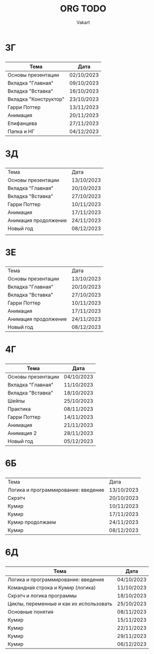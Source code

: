 #+TITLE: ORG TODO
#+AUTHOR: Vakart
* 3Г
** 
| Тема                  | Дата       |
|-----------------------+------------|
| Основы презентации    | 02/10/2023 |
| Вкладка "Главная"     | 09/10/2023 |
| Вкладка "Вставка"     | 16/10/2023 |
| Вкладка "Конструктор" | 23/10/2023 |
| Гарри Поттер          | 13/11/2023 |
| Анимация              | 20/11/2023 |
| Епифанцева            | 27/11/2023 |
| Папка и НГ            | 04/12/2023 |

* 3Д
** 
| Тема                 | Дата       |
| Основы презентации   | 13/10/2023 |
| Вкладка "Главная"    | 20/10/2023 |
| Вкладка "Вставка"    | 27/10/2023 |
| Гарри Поттер         | 10/11/2023 |
| Анимация             | 17/11/2023 |
| Анимация продолжение | 24/11/2023 |
| Новый год            | 08/12/2023 |
|                      |            |
* 3Е
** 
| Тема                 | Дата       |
| Основы презентации   | 13/10/2023 |
| Вкладка "Главная"    | 20/10/2023 |
| Вкладка "Вставка"    | 27/10/2023 |
| Гарри Поттер         | 10/11/2023 |
| Анимация             | 17/11/2023 |
| Анимация продолжение | 24/11/2023 |
| Новый год            | 08/12/2023 |
* 4Г
** 
| Тема               | Дата       |
|--------------------+------------|
| Основы презентации | 04/10/2023 |
| Вкладка "Главная"  | 11/10/2023 |
| Вкладка "Вставка"  | 18/10/2023 |
| Шейпы              | 25/10/2023 |
| Практика           | 08/11/2023 |
| Гарри Поттер       | 14/11/2023 |
| Анимация           | 21/11/2023 |
| Анимация 2         | 28/11/2023 |
| Новый год          | 05/12/2023 |
* 6Б
** 
| Тема                                | Дата       |
| Логика и программирование: введение | 13/10/2023 |
| Скрэтч                              | 20/10/2023 |
| Кумир                               | 10/11/2023 |
| Кумир                               | 17/11/2023 |
| Кумир продолжаем                    | 24/11/2023 |
| Кумир                               | 08/12/2023 |
* 6Д
** 
| Тема                                    | Дата       |
|-----------------------------------------+------------|
| Логика и программирование: введение     | 04/10/2023 |
| Командная строка и Кумир (логика)       | 11/10/2023 |
| Скрэтч и логика программы               | 18/10/2023 |
| Циклы, переменные и как их использовать | 25/10/2023 |
| Основные понятия                        | 08/11/2023 |
| Кумир                                   | 15/11/2023 |
| Кумир                                   | 22/11/2023 |
| Кумир                                   | 29/11/2023 |
| Кумир                                   | 06/12/2023 |
